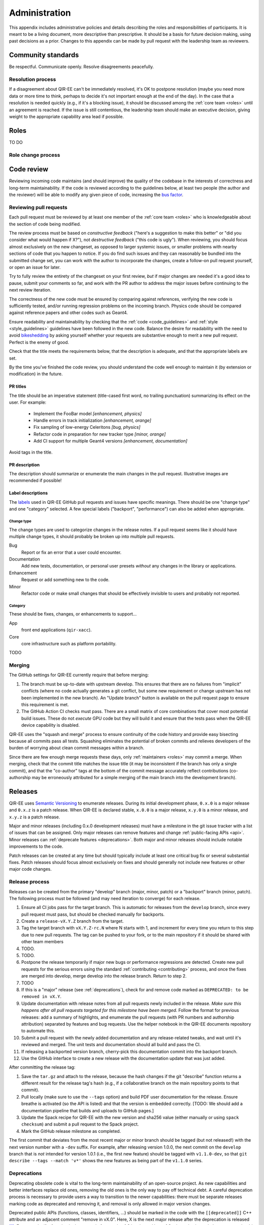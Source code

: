 .. Copyright 2024 UT-Battelle, LLC, and other QIR-EE developers.
.. See the doc/COPYRIGHT file for details.
.. SPDX-License-Identifier: CC-BY-4.0

.. _administration:

**************
Administration
**************

This appendix includes administrative policies and details describing the roles
and responsibilities of participants. It is meant to be a living document, more
descriptive than prescriptive. It should be a basis for future decision making,
using past decisions as a prior. Changes to this appendix can be made by pull
request with the leadership team as reviewers.


Community standards
===================

Be respectful. Communicate openly. Resolve disagreements peacefully.


Resolution process
------------------

If a disagreement about QIR-EE can't be immediately resolved, it's OK to
postpone resolution (maybe you need more data or more time to think, perhaps to
decide it's not important enough at the end of the day). In the case that a
resolution is
needed quickly (e.g., if it's a blocking issue), it should be discussed among
the :ref:`core team <roles>` until an agreement is reached. If the issue is
still contentious, the leadership team should make an executive decision,
giving weight to the appropriate capability area lead if possible.


.. _roles:

Roles
=====

TO DO


Role change process
-------------------

.. _code_review:

Code review
===========

Reviewing incoming code maintains (and should improve) the quality of the
codebase in the interests of correctness and long-term maintainability.
If the code is reviewed according to the guidelines below, at least two people
(the author and the reviewer) will be able to modify any given piece of code,
increasing the `bus factor`_.

.. _bus factor: https://en.wikipedia.org/wiki/Bus_factor

Reviewing pull requests
-----------------------

Each pull request must be reviewed by at least one
member of the :ref:`core team <roles>` who is knowledgeable about
the section of code being modified.

The review process must be based on
*constructive feedback* ("here's a suggestion to make this better" or "did you
consider what would happen if X?"), not *destructive feedback* ("this code is
ugly"). When reviewing, you should focus almost exclusively on the new
changeset, as opposed to larger systemic issues, or smaller problems with
nearby sections of code that you happen to notice. If you do find such issues
and they can reasonably be bundled into the submitted change set, you can work
with the author to incorporate the changes, create a follow-on pull request
yourself, or open an issue for later.

Try to fully review the entirety of the changeset on your first review, *but*
if major changes are needed it's a good idea to pause, submit your comments so
far, and work with the PR author to address the major issues before continuing
to the next review iteration.

The correctness of the new code must be ensured by comparing against
references, verifying the new code is sufficiently tested, and/or running
regression problems on the incoming branch.
Physics code should be compared against reference papers and other codes such
as Geant4.

Ensure readability and maintainability by checking that the :ref:`code
<code_guidelines>` and :ref:`style <style_guidelines>` guidelines have been
followed in the new code. Balance the desire for readability with the need to
avoid bikeshedding_ by asking yourself whether your requests are
substantive enough to merit a new pull request. Perfect is the enemy of good.

Check that the title meets the requirements below, that the description is
adequate, and that the appropriate labels are set.

By the time you've finished the code review, you should understand the code
well enough to maintain it (by extension or modification) in the future.

.. _bikeshedding: https://thedecisionlab.com/biases/bikeshedding

PR titles
^^^^^^^^^

The title should be an imperative statement (title-cased first word,
no trailing punctuation) summarizing its effect on the user.  For example:

 - Implement the FooBar model *[enhancement, physics]*
 - Handle errors in track initialization *[enhancement, orange]*
 - Fix sampling of low-energy Celeritons *[bug, physics]*
 - Refactor code in preparation for new tracker type *[minor, orange]*
 - Add CI support for multiple Geant4 versions *[enhancement, documentation]*

Avoid tags in the title.

PR description
^^^^^^^^^^^^^^

The description should summarize or enumerate the main changes in the pull
request. Illustrative images are recommended if possible!

Label descriptions
^^^^^^^^^^^^^^^^^^

The labels_ used in QIR-EE GitHub pull requests and issues have specific
meanings. There should be one "change type" and one "category" selected. A few
special labels ("backport", "performance") can also be added when appropriate.

Change type
"""""""""""

The change types are used to categorize changes in the release notes. If a pull
request seems like it should have multiple change types, it should probably be
broken up into multiple pull requests.

Bug
   Report or fix an error that a user could encounter.

Documentation
   Add new tests, documentation, or personal user presets *without* any changes
   in the library or applications.

Enhancement
   Request or add something new to the code.

Minor
   Refactor code or make small changes that should be effectively invisible to
   users and probably not reported.

Category
""""""""

These should be fixes, changes, or enhancements to support...

App
   front end applications (``qir-xacc``).

Core
   core infrastructure such as platform portability.


TODO

.. _labels: https://github.com/ornl-qci/qir-ee/labels

Merging
-------

The GitHub settings for QIR-EE currently require that before merging:

1.  The branch must be up-to-date with upstream develop. This ensures that
    there are no failures from "implicit" conflicts (where no code actually
    generates a git conflict, but some new requirement or change upstream
    has not been implemented in the new branch). An "Update branch" button is
    available on the pull request page to ensure this requirement is met.
2.  The GitHub Action CI checks must pass. There are a small matrix of core
    combinations that cover most potential build issues. These do not *execute*
    GPU code but they will build it and ensure that the tests pass when
    the QIR-EE device capability is disabled.

QIR-EE uses the "squash and merge" process to ensure continuity of the code
history and provide easy bisecting because all commits pass all tests.
Squashing eliminates the potential of broken commits and relieves developers of
the burden of worrying about clean commit messages within a branch.

Since there are few enough merge requests these days, only :ref:`maintainers
<roles>` may commit a merge. When merging, check that the commit title matches
the issue title (it may be inconsistent if the branch has only a single
commit), and that the "co-author" tags at the bottom of the commit message
accurately reflect contributions (co-authorship may be erroneously attributed
for a simple merging of the main branch into the development branch).


Releases
========

QIR-EE uses `Semantic Versioning`_ to enumerate releases. During its initial
development phase, ``0.x.0`` is a major release and ``0.x.z`` is a patch
release. When QIR-EE is declared stable, ``x.0.0`` is a major release,
``x.y.0`` is a minor release, and ``x.y.z`` is a patch release.

Major and minor releases (including 0.x.0 development releases) must have a
milestone in the git issue tracker with a list of issues that can be assigned.
Only major releases can remove features and change
:ref:`public-facing APIs <api>`. Minor releases can
:ref:`deprecate features <deprecations>`. Both major and minor releases should
include notable improvements to the code.

Patch releases can be created at any time but should typically include at least
one critical bug fix or several substantial fixes. Patch releases should focus
almost exclusively on fixes and should generally not include new features or
other major code changes.

.. _Semantic Versioning: https://semver.org

Release process
---------------

.. ***NOTE*** when changing this section, make sure
   ``.github/pull_request_template.release`` is also updated.

Releases can be created from the primary "develop" branch (major, minor, patch)
or a "backport" branch (minor, patch).
The following process must be followed (and may need iteration to converge) for
each release.

1.  Ensure all CI jobs pass for the target branch. This is automatic
    for releases from the ``develop`` branch, since every pull request must
    pass, but should be checked manually for backports.
2.  Create a ``release-vX.Y.Z`` branch from the target.
3.  Tag the target branch with ``vX.Y.Z-rc.N`` where N starts with 1, and
    increment for every time you return to this step due to new pull requests.
    The tag can be pushed to your fork, or to the main repository if it should
    be shared with other team members
4.  TODO.
5.  TODO.
6.  Postpone the release temporarily if major new bugs or performance
    regressions are detected. Create new pull requests for the serious errors
    using the standard :ref:`contributing <contributing>` process, and once the
    fixes are merged into develop, merge develop into the release branch.
    Return to step 2.
7.  TODO
8.  If this is a "major" release (see :ref:`deprecations`),
    check for and remove code marked as ``DEPRECATED: to be removed
    in vX.Y``.
9.  Update documentation with release notes from all pull requests newly
    included in the release. *Make sure this happens after all pull requests
    targeted for this milestone have been merged*.
    Follow the format for previous releases: add a
    summary of highlights, and enumerate the pull requests (with PR numbers and
    authorship attribution) separated by features and bug requests. Use the
    helper notebook in the QIR-EE documents repository to automate this.
10. Submit a pull request with the newly added documentation and any
    release-related tweaks, and wait until it's reviewed and merged. The unit
    tests and documentation should all build and pass the CI.
11. If releasing a backported version branch, cherry-pick this documentation
    commit into the backport branch.
12. Use the GitHub interface to create a new release with the documentation
    update that was just added.

After committing the release tag:

1. Save the ``tar.gz`` and attach to the release, because the hash changes if
   the git "describe" function returns a different result for the release tag's
   hash (e.g., if a collaborative branch on the main repository points to that
   commit).
2. Pull locally (make sure to use the ``--tags`` option) and build PDF user
   documentation for the release. Ensure breathe is activated (so the API is
   listed) and that the version is embedded correctly.  [TODO: We should add a
   documentation pipeline that builds and uploads to GitHub pages.]
3. Update the Spack recipe for QIR-EE with the new version and sha256 value
   (either manually or using ``spack checksum``) and submit a pull request to
   the Spack project.
4. Mark the GitHub release milestone as completed.

The first commit that deviates from the most recent major or minor branch
should be tagged (but not released!) with the next version number with a
``-dev`` suffix. For example, after releasing version 1.0.0, the next
commit on the ``develop`` branch that is *not* intended for version 1.0.1
(i.e., the
first new feature) should be tagged with ``v1.1.0-dev``, so that
``git describe --tags --match 'v*'`` shows the new features as being part of the
``v1.1.0`` series.

.. _geant-val: https://geant-val.cern.ch

.. _deprecations:

Deprecations
------------

Deprecating obsolete code is vital to the long-term maintainability of an
open-source project. As new capabilities and better interfaces replace old
ones, removing the old ones is the only way to pay off technical debt. A
careful deprecation process is necessary to provide users a way to transition
to the newer capabilities: there must be separate releases marking code as
deprecated and removing it, and removal is only allowed in major version
changes.

Deprecated public APIs (functions, classes, identifiers, ...) should be marked
in the code with the ``[[deprecated]]`` C++ attribute and an adjacent comment
"remove in vX.0". Here, X is the next major release after the deprecation is
released [#]_. For example, if a function is deprecated after version 1.2 is
released but a 1.3 release is planned, the comment should specify ``remove in
v2.0``. However, if the deprecation is made after the final minor version is
released (i.e., on or after the ``v2.0-dev`` tag) the deprecation should be
marked for ``v3.0``.

Private APIs (those not documented in the user API documentation, *not* limited
to classes in the ``detail`` namespace) are not subject to the deprecation
policy and can be changed at will. As the QIR-EE code and its use cases
mature, some functionality will become public and others will become "private."
Making a public API private should be treated as a deprecation.

.. [#] During initial development, deprecations will target ``v0.Y``.
